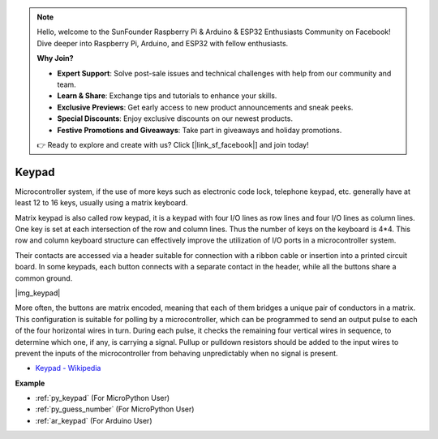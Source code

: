 .. note::

    Hello, welcome to the SunFounder Raspberry Pi & Arduino & ESP32 Enthusiasts Community on Facebook! Dive deeper into Raspberry Pi, Arduino, and ESP32 with fellow enthusiasts.

    **Why Join?**

    - **Expert Support**: Solve post-sale issues and technical challenges with help from our community and team.
    - **Learn & Share**: Exchange tips and tutorials to enhance your skills.
    - **Exclusive Previews**: Get early access to new product announcements and sneak peeks.
    - **Special Discounts**: Enjoy exclusive discounts on our newest products.
    - **Festive Promotions and Giveaways**: Take part in giveaways and holiday promotions.

    👉 Ready to explore and create with us? Click [|link_sf_facebook|] and join today!

.. _cpn_keypad:

Keypad
========================


Microcontroller system, if the use of more keys such as electronic code lock, telephone keypad, etc. generally have at least 12 to 16 keys, usually using a matrix keyboard.


Matrix keypad is also called row keypad, it is a keypad with four I/O lines as row lines and four I/O lines as column lines. One key is set at each intersection of the row and column lines. Thus the number of keys on the keyboard is 4*4. This row and column keyboard structure can effectively improve the utilization of I/O ports in a microcontroller system.

Their contacts are accessed via a header suitable for connection with a ribbon cable or insertion into a printed circuit board. 
In some keypads, each button connects with a separate contact in the header, while all the buttons share a common ground.

|img_keypad|

More often, the buttons are matrix encoded, meaning that each of them bridges a unique pair of conductors in a matrix. 
This configuration is suitable for polling by a microcontroller, which can be programmed to send an output pulse to each of the four horizontal wires in turn. 
During each pulse, it checks the remaining four vertical wires in sequence, to determine which one, if any, is carrying a signal. 
Pullup or pulldown resistors should be added to the input wires to prevent the inputs of the microcontroller from behaving unpredictably when no signal is present.

* `Keypad - Wikipedia <https://en.wikipedia.org/wiki/Keypad>`_

**Example**

* :ref:`py_keypad` (For MicroPython User)
* :ref:`py_guess_number` (For MicroPython User)
* :ref:`ar_keypad` (For Arduino User)